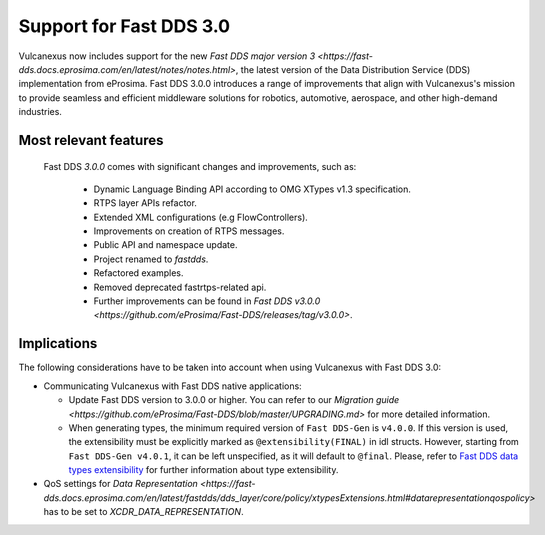 .. _fastdds3:

Support for Fast DDS 3.0
========================

Vulcanexus now includes support for the new `Fast DDS major version 3 <https://fast-dds.docs.eprosima.com/en/latest/notes/notes.html>`, the latest version of the Data Distribution Service (DDS) implementation from eProsima.
Fast DDS 3.0.0 introduces a range of improvements that align with Vulcanexus's mission to provide seamless and efficient middleware solutions for robotics, automotive, aerospace, and other high-demand industries.

Most relevant features
^^^^^^^^^^^^^^^^^^^^^^

  Fast DDS *3.0.0* comes with significant changes and improvements, such as:

   * Dynamic Language Binding API according to OMG XTypes v1.3 specification.
   * RTPS layer APIs refactor.
   * Extended XML configurations (e.g FlowControllers).
   * Improvements on creation of RTPS messages.
   * Public API and namespace update.
   * Project renamed to `fastdds`.
   * Refactored examples.
   * Removed deprecated fastrtps-related api.
   * Further improvements can be found in `Fast DDS v3.0.0 <https://github.com/eProsima/Fast-DDS/releases/tag/v3.0.0>`.

Implications
^^^^^^^^^^^^

The following considerations have to be taken into account when using Vulcanexus with Fast DDS 3.0:

* Communicating Vulcanexus with Fast DDS native applications:

  * Update Fast DDS version to 3.0.0 or higher.
    You can refer to our `Migration guide <https://github.com/eProsima/Fast-DDS/blob/master/UPGRADING.md>` for more detailed information.
  * When generating types, the minimum required version of ``Fast DDS-Gen`` is ``v4.0.0``.
    If this version is used, the extensibility  must be explicitly marked as ``@extensibility(FINAL)`` in idl structs.
    However, starting from ``Fast DDS-Gen v4.0.1``, it can be left unspecified, as it will default to ``@final``.
    Please, refer to `Fast DDS data types extensibility <https://fast-dds.docs.eprosima.com/en/latest/fastddsgen/dataTypes/dataTypes.html#extensibility>`_ for further information about type extensibility.

* QoS settings for `Data Representation <https://fast-dds.docs.eprosima.com/en/latest/fastdds/dds_layer/core/policy/xtypesExtensions.html#datarepresentationqospolicy>` has to be set to `XCDR_DATA_REPRESENTATION`.
